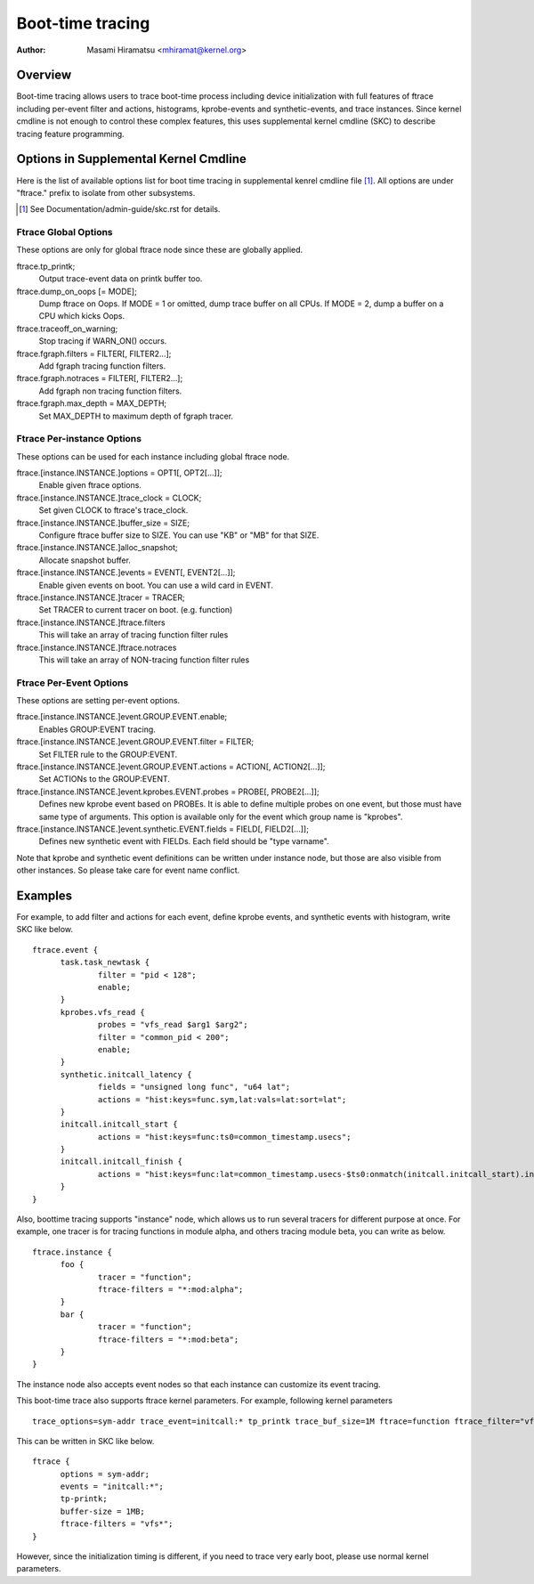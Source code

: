.. SPDX-License-Identifier: GPL-2.0

=================
Boot-time tracing
=================

:Author: Masami Hiramatsu <mhiramat@kernel.org>

Overview
========

Boot-time tracing allows users to trace boot-time process including
device initialization with full features of ftrace including per-event
filter and actions, histograms, kprobe-events and synthetic-events,
and trace instances.
Since kernel cmdline is not enough to control these complex features,
this uses supplemental kernel cmdline (SKC) to describe tracing
feature programming.

Options in Supplemental Kernel Cmdline
======================================

Here is the list of available options list for boot time tracing in
supplemental kenrel cmdline file [1]_. All options are under "ftrace."
prefix to isolate from other subsystems.

.. [1] See Documentation/admin-guide/skc.rst for details.

Ftrace Global Options
---------------------

These options are only for global ftrace node since these are globally
applied.

ftrace.tp_printk;
   Output trace-event data on printk buffer too.

ftrace.dump_on_oops [= MODE];
   Dump ftrace on Oops. If MODE = 1 or omitted, dump trace buffer
   on all CPUs. If MODE = 2, dump a buffer on a CPU which kicks Oops.

ftrace.traceoff_on_warning;
   Stop tracing if WARN_ON() occurs.

ftrace.fgraph.filters = FILTER[, FILTER2...];
   Add fgraph tracing function filters.

ftrace.fgraph.notraces = FILTER[, FILTER2...];
   Add fgraph non tracing function filters.

ftrace.fgraph.max_depth = MAX_DEPTH;
   Set MAX_DEPTH to maximum depth of fgraph tracer.


Ftrace Per-instance Options
---------------------------

These options can be used for each instance including global ftrace node.

ftrace.[instance.INSTANCE.]options = OPT1[, OPT2[...]];
   Enable given ftrace options.

ftrace.[instance.INSTANCE.]trace_clock = CLOCK;
   Set given CLOCK to ftrace's trace_clock.

ftrace.[instance.INSTANCE.]buffer_size = SIZE;
   Configure ftrace buffer size to SIZE. You can use "KB" or "MB"
   for that SIZE.

ftrace.[instance.INSTANCE.]alloc_snapshot;
   Allocate snapshot buffer.

ftrace.[instance.INSTANCE.]events = EVENT[, EVENT2[...]];
   Enable given events on boot. You can use a wild card in EVENT.

ftrace.[instance.INSTANCE.]tracer = TRACER;
   Set TRACER to current tracer on boot. (e.g. function)

ftrace.[instance.INSTANCE.]ftrace.filters
   This will take an array of tracing function filter rules

ftrace.[instance.INSTANCE.]ftrace.notraces
   This will take an array of NON-tracing function filter rules


Ftrace Per-Event Options
------------------------

These options are setting per-event options.

ftrace.[instance.INSTANCE.]event.GROUP.EVENT.enable;
   Enables GROUP:EVENT tracing.

ftrace.[instance.INSTANCE.]event.GROUP.EVENT.filter = FILTER;
   Set FILTER rule to the GROUP:EVENT.

ftrace.[instance.INSTANCE.]event.GROUP.EVENT.actions = ACTION[, ACTION2[...]];
   Set ACTIONs to the GROUP:EVENT.

ftrace.[instance.INSTANCE.]event.kprobes.EVENT.probes = PROBE[, PROBE2[...]];
   Defines new kprobe event based on PROBEs. It is able to define
   multiple probes on one event, but those must have same type of
   arguments. This option is available only for the event which
   group name is "kprobes".

ftrace.[instance.INSTANCE.]event.synthetic.EVENT.fields = FIELD[, FIELD2[...]];
   Defines new synthetic event with FIELDs. Each field should be
   "type varname".

Note that kprobe and synthetic event definitions can be written under
instance node, but those are also visible from other instances. So please
take care for event name conflict.

Examples
========

For example, to add filter and actions for each event, define kprobe
events, and synthetic events with histogram, write SKC like below.

::

  ftrace.event {
        task.task_newtask {
                filter = "pid < 128";
                enable;
        }
        kprobes.vfs_read {
                probes = "vfs_read $arg1 $arg2";
                filter = "common_pid < 200";
                enable;
        }
        synthetic.initcall_latency {
                fields = "unsigned long func", "u64 lat";
                actions = "hist:keys=func.sym,lat:vals=lat:sort=lat";
        }
        initcall.initcall_start {
                actions = "hist:keys=func:ts0=common_timestamp.usecs";
        }
        initcall.initcall_finish {
                actions = "hist:keys=func:lat=common_timestamp.usecs-$ts0:onmatch(initcall.initcall_start).initcall_latency(func,$lat)";
        }
  }

Also, boottime tracing supports "instance" node, which allows us to run
several tracers for different purpose at once. For example, one tracer
is for tracing functions in module alpha, and others tracing module beta,
you can write as below.

::

  ftrace.instance {
        foo {
                tracer = "function";
                ftrace-filters = "*:mod:alpha";
        }
        bar {
                tracer = "function";
                ftrace-filters = "*:mod:beta";
        }
  }

The instance node also accepts event nodes so that each instance
can customize its event tracing.

This boot-time trace also supports ftrace kernel parameters.
For example, following kernel parameters

::

 trace_options=sym-addr trace_event=initcall:* tp_printk trace_buf_size=1M ftrace=function ftrace_filter="vfs*"

This can be written in SKC like below.

::

  ftrace {
        options = sym-addr;
        events = "initcall:*";
        tp-printk;
        buffer-size = 1MB;
        ftrace-filters = "vfs*";
  }

However, since the initialization timing is different, if you need
to trace very early boot, please use normal kernel parameters.
